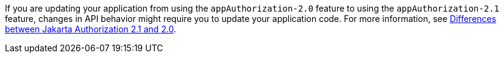 If you are updating your application from using the `appAuthorization-2.0` feature to using the `appAuthorization-2.1` feature, changes in API behavior might require you to update your application code. For more information, see xref:diff/jakarta-ee10-diff.adoc#AppAuthz[Differences between Jakarta Authorization 2.1 and 2.0].
